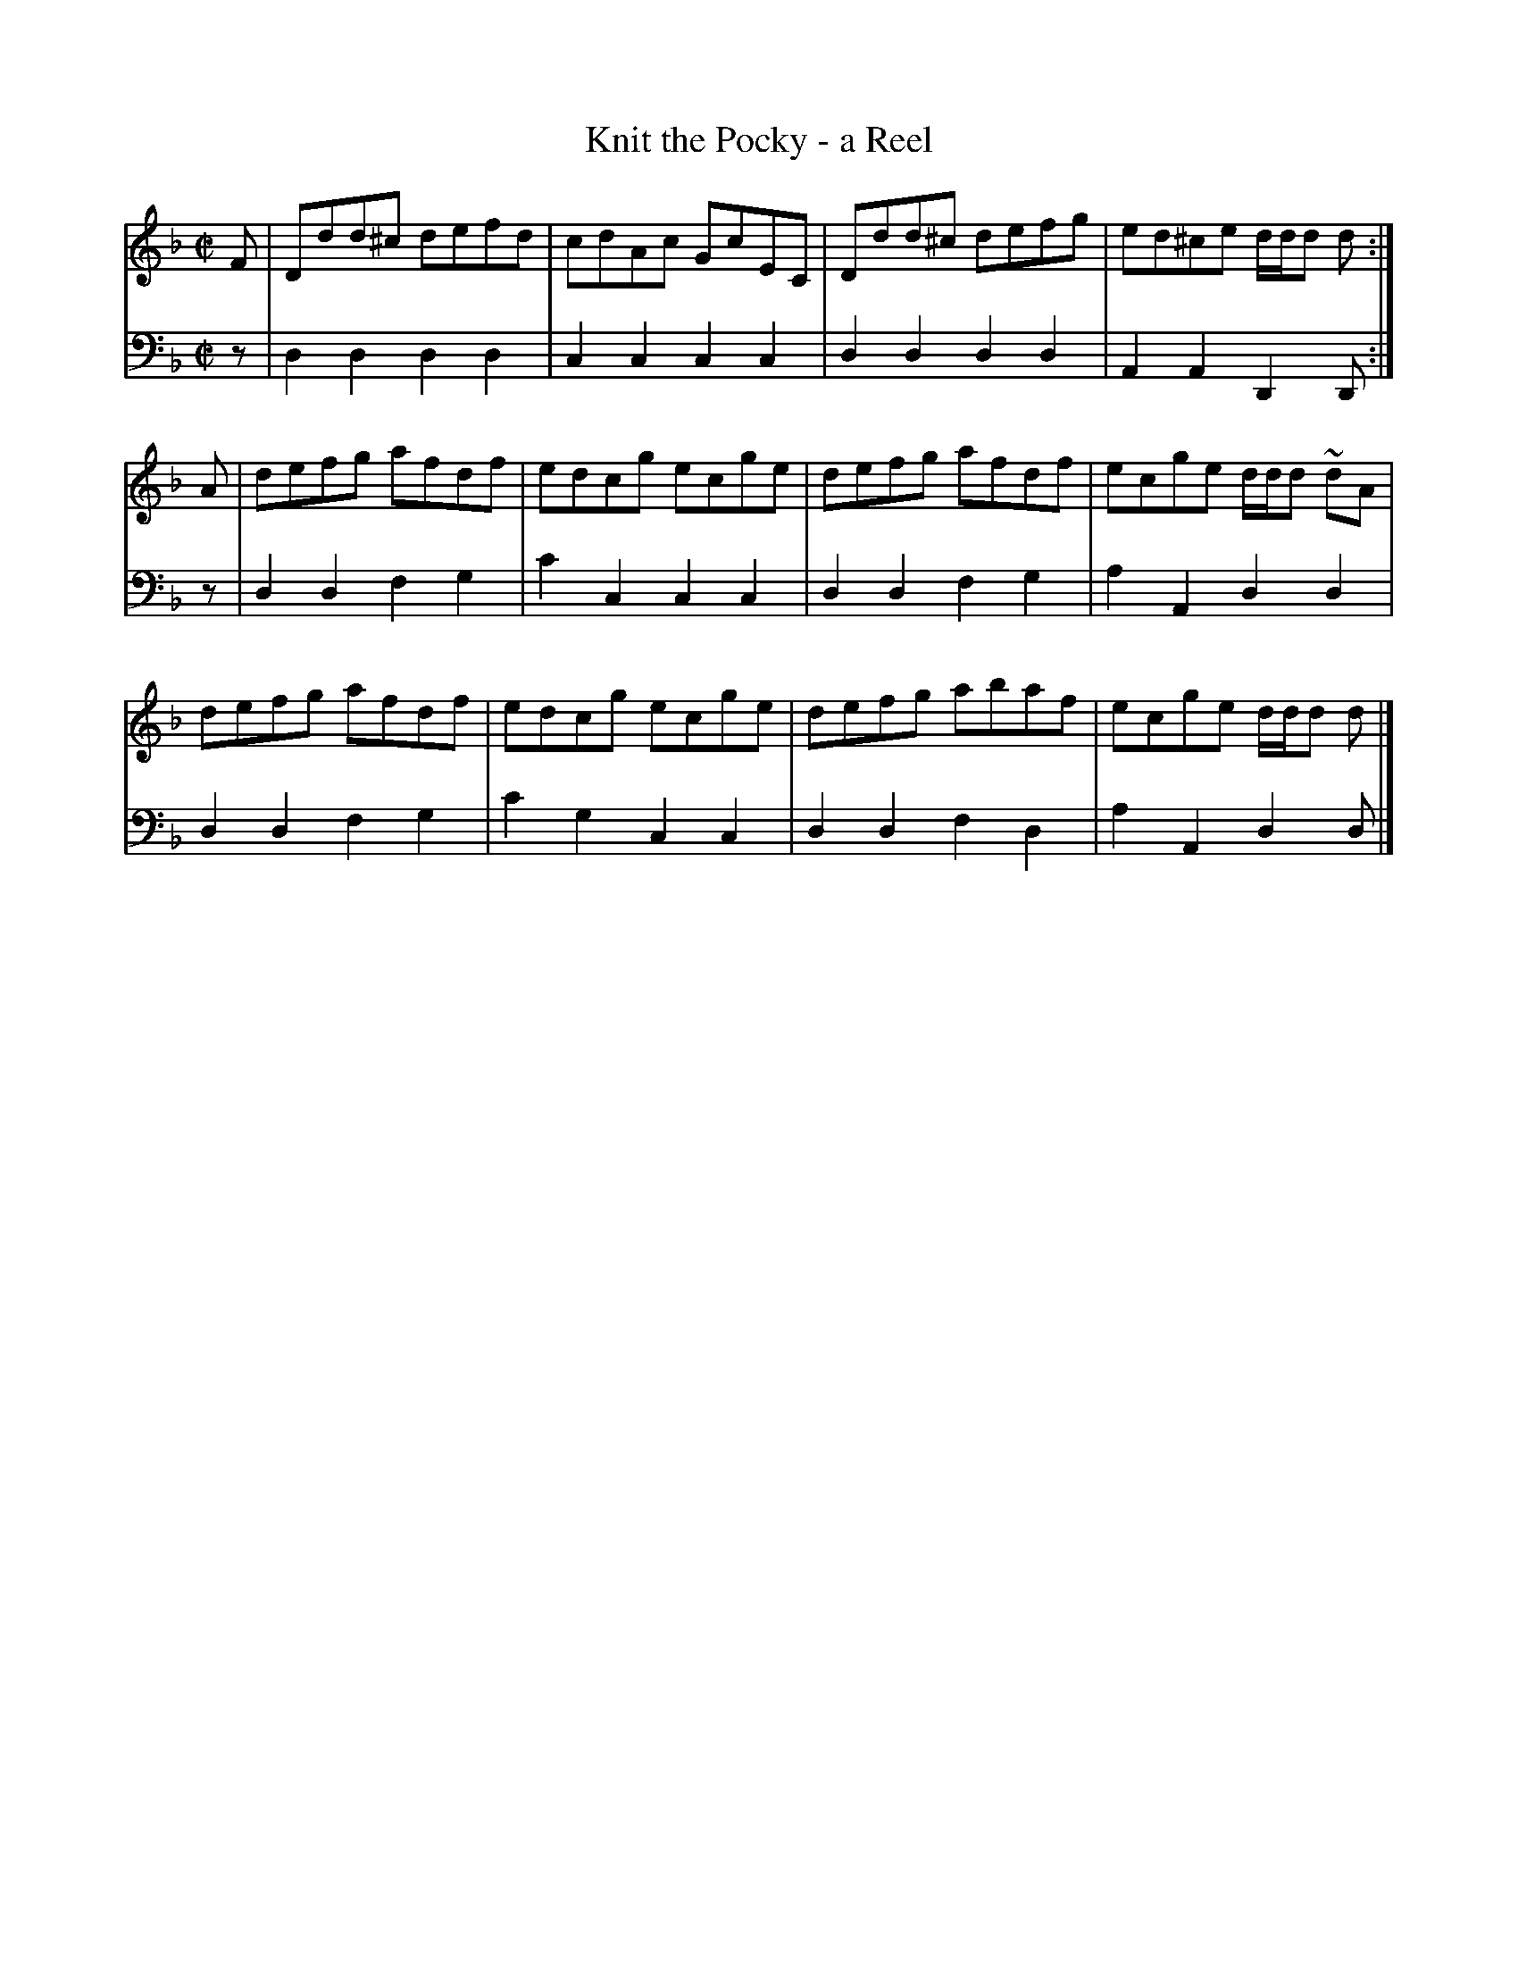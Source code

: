 X: 263
T: Knit the Pocky - a Reel
B: John Pringle "Collection of Reels Strathspeys & Jigs", 1801 p.26#3
Z: 2011 John Chambers <jc:trillian.mit.edu>
R: reel
M: C|
L: 1/8
K: Dm
V: 1
F | Ddd^c defd | cdAc GcEC | Ddd^c defg | ed^ce d/d/d d :|
A | defg afdf | edcg ecge | defg afdf | ecge d/d/d ~ dA |
    defg afdf | edcg ecge | defg abaf | ecge d/d/d d |]
V: 2 clef=bass middle=d
z | d2d2 d2d2 | c2c2 c2c2 | d2d2 d2d2 | A2A2 D2D :|
z | d2d2 f2g2 | c'2c2 c2c2 | d2d2 f2g2 | a2A2 d2d2 |
    d2d2 f2g2 | c'2g2 c2c2 | d2d2 f2d2 | a2A2 d2d |]
